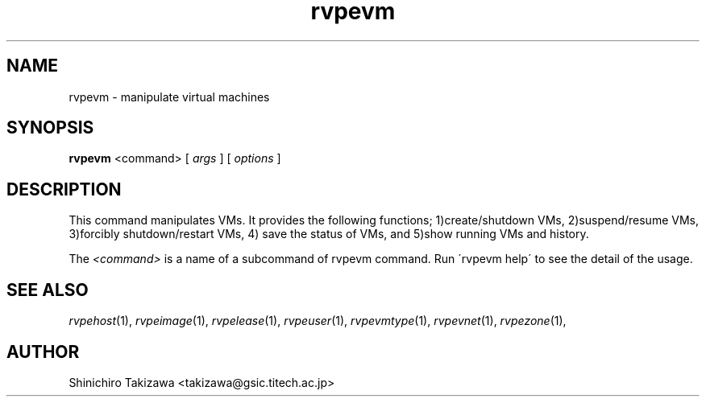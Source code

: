 .\" Copyright (C), 2012  Shin'ichiro Takizawa
.\" You may distribute this file under the terms of the GNU Free
.\" Documentation License.
.TH rvpevm 1 2012-08-08 RENKEI-VPE
.SH NAME
rvpevm \- manipulate virtual machines
.SH SYNOPSIS
\fBrvpevm\fR <command> [ \fB\fIargs\fB\fR ] [ \fB\fIoptions\fB\fR ]
.SH DESCRIPTION
This command manipulates VMs.
It provides the following functions; 1)create/shutdown VMs, 2)suspend/resume VMs, 3)forcibly shutdown/restart VMs, 4) save the status of VMs, and 5)show running VMs and history.
.PP
The \fI<command>\fR is a name of a subcommand of rvpevm command.
Run \'rvpevm help\' to see the detail of the usage.
\" .SH OPTIONS
\" .SH FILES
.SH "SEE ALSO"
\fIrvpehost\fP(1),
\fIrvpeimage\fP(1),
\fIrvpelease\fP(1),
\fIrvpeuser\fP(1),
\fIrvpevmtype\fP(1),
\fIrvpevnet\fP(1),
\fIrvpezone\fP(1),
\" .SH BUGS
.SH AUTHOR
Shinichiro Takizawa <takizawa@gsic.titech.ac.jp>
.\" Local Variables:
.\" mode: nroff
.\" End:
